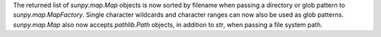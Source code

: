 The returned list of `sunpy.map.Map` objects is now sorted by filename when passing a
directory or glob pattern to `sunpy.map.MapFactory`. Single character wildcards and
character ranges can now also be used as glob patterns. `sunpy.map.Map` also now accepts
`pathlib.Path` objects, in addition to `str`, when passing a file system path.